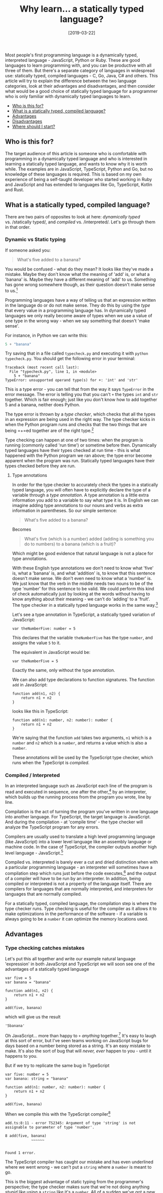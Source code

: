 #+TITLE: Why learn... a statically typed language?

#+DATE: [2019-03-22]

Most people's first programming language is a dynamically typed,
interpreted language - JavaScript, Python or Ruby. These are good
languages to learn programming with, and you can be productive with all
three of them. But there's a separate category of languages in
widespread use: statically typed, compiled languages - C, Go, Java, C#
and others. This article will try to explain the difference between the
two language categories, look at their advantages and disadvantages, and
then consider what would be a good choice of statically typed language
for a programmer who is only familiar with dynamically typed languages
to learn.

- [[#who-is-this-for][Who is this for?]]
- [[#what-is-a-statically-typed-compiled-language][What is a statically
  typed, compiled language?]]
- [[#advantages][Advantages]]
- [[#disadvantages][Disadvantages]]
- [[#where-should-i-start][Where should I start?]]

** Who is this for?
   :PROPERTIES:
   :CUSTOM_ID: who-is-this-for
   :END:

The target audience of this article is someone who is comfortable with
programming in a dynamically typed language and who is interested in
learning a statically typed language, and wants to know why it is worth
while. The examples are in JavaScript, TypeScript, Python and Go, but no
knowledge of these languages is required. This is based on my own
experience of being a self-taught developer who started working in Ruby
and JavaScript and has extended to languages like Go, TypeScript, Kotlin
and Rust.

** What is a statically typed, compiled language?
   :PROPERTIES:
   :CUSTOM_ID: what-is-a-statically-typed-compiled-language
   :END:

There are two pairs of opposites to look at here: /dynamically typed/
vs. /statically typed/, and /compiled/ vs. /interpreted/. Let's go
through them in that order.

*** Dynamic vs Static typing
    :PROPERTIES:
    :CUSTOM_ID: dynamic-vs-static-typing
    :END:

If someone asked you:

#+BEGIN_QUOTE
  What's five added to a banana?
#+END_QUOTE

You would be confused - what do they mean? It looks like they've made a
mistake. Maybe they don't know what the meaning of 'add' is, or what a
'banana' is. Maybe they have a different meaning of 'add' to us.
Something has gone wrong somewhere though, as their question doesn't
make sense to us.[fn:1]

Programming languages have a way of telling us that an expression
written in the language do or do not make sense. They do this by using
the /type/ that every value in a programming language has. In
dynamically typed languages we only really become aware of types when we
use a value of one type in the wrong way - when we say something that
doesn't 'make sense'.

For instance, in Python we can write this:

#+BEGIN_SRC python
  5 + "banana"
#+END_SRC

Try saving that in a file called =typecheck.py= and executing it with
=python typecheck.py=. You should get the following error in your
terminal:

#+BEGIN_EXAMPLE
  Traceback (most recent call last):
    File "typecheck.py", line 1, in <module>
      5 + "banana"
  TypeError: unsupported operand type(s) for +: 'int' and 'str'
#+END_EXAMPLE

This is a type error - you can tell that from the way it says
=TypeError= in the error message. The error is telling you that you
can't =+= the types =int= and =str= together. Which is fair enough; just
like you don't know how to add together 5 and a banana, neither does
Python.

The type error is thrown by a /type checker/, which checks that all the
types in an expression are being used in the right way. The type checker
kicks in when the Python program runs and checks that the two things
that are being =+=ed together are of the right type.[fn:2]

Type checking can happen at one of two times: when the program is
running (commonly called 'run time') or sometime before then.
Dynamically typed languages have their types checked at run time - this
is what happened with the Python program we ran above; the type error
become apparent when the program was run. Statically typed languages
have their types checked before they are run.

**** Type annotations
     :PROPERTIES:
     :CUSTOM_ID: type-annotations
     :END:

In order for the type checker to accurately check the types in a
statically typed language, you will often have to explicitly declare the
type of a variable through a /type annotation/. A type annotation is a
little extra information you add to a variable to say what type it is.
In English we can imagine adding type annotations to our nouns and verbs
as extra information in parentheses. So our simple sentence:

#+BEGIN_QUOTE
  What's five added to a banana?
#+END_QUOTE

Becomes

#+BEGIN_QUOTE
  What's five (which is a number) added (adding is something you do to
  numbers) to a banana (which is a fruit)?
#+END_QUOTE

Which might be good evidence that natural language is not a place for
type annotations.

With these English type annotations we don't need to know what 'five'
is, what a 'banana' is, and what 'addition' is, to know that this
sentence doesn't make sense. We don't even need to know what a 'number'
is. We just know that the verb in the middle needs two nouns to be of
the type 'number' for this sentence to be valid. We could perform this
kind of check automatically just by looking at the words without having
to know anything about their meaning - we can't do 'adding' to a
'fruit'. The type checker in a statically typed language works in the
same way.[fn:3]

Let's see a type annotation in TypeScript, a statically typed variation
of JavaScript:

#+BEGIN_EXAMPLE
  var theNumberFive: number = 5
#+END_EXAMPLE

This declares that the variable =theNumberFive= has the type =number=,
and assigns the value =5= to it.

The equivalent in JavaScript would be:

#+BEGIN_EXAMPLE
  var theNumberFive = 5
#+END_EXAMPLE

Exactly the same, only without the type annotation.

We can also add type declarations to function signatures. The function
=add= in JavaScript:

#+BEGIN_EXAMPLE
  function add(n1, n2) {
      return n1 + n2
  }
#+END_EXAMPLE

looks like this in TypeScript:

#+BEGIN_EXAMPLE
  function add(n1: number, n2: number): number {
      return n1 + n2
  }
#+END_EXAMPLE

We're saying that the function =add= takes two arguments, =n1= which is
a =number= and =n2= which is a =number=, and returns a value which is
also a =number=.

These annotations will be used by the TypeScript type checker, which
runs when the TypeScript is /compiled/.

*** Compiled / Interpreted
    :PROPERTIES:
    :CUSTOM_ID: compiled-interpreted
    :END:

In an interpreted language such as JavaScript each line of the program
is read and executed in sequence, one after the other,[fn:4] by an
interpreter, which builds up the running process from the program you
wrote, line by line.

Compilation is the act of turning the program you've written in one
language into another language. For TypeScript, the target language is
JavaScript. And during the compilation - at 'compile time' - the type
checker will analyze the TypeScript program for any errors.

Compilers are usually used to translate a high level programming
language (like JavaScript) into a lower level language like an assembly
language or machine code. In the case of TypeScript, the compiler
outputs another high level language - JavaScript.[fn:5]

Compiled vs. interpreted is barely ever a cut and dried distinction when
with a particular programming language - an interpreter will sometimes
have a compilation step which runs just before the code executes,[fn:6]
and the output of a compiler will have to be run by an interpreter. In
addition, being compiled or interpreted is not a property of the
language itself. There are compilers for languages that are normally
interpreted, and interpreters for languages that are normally compiled.

For a statically typed, compiled language, the compilation step is where
the type checker runs. Type checking is useful for the compiler as it
allows it to make optimizations in the performance of the software - if
a variable is always going to be a =number= it can optimize the memory
locations used.

** Advantages
   :PROPERTIES:
   :CUSTOM_ID: advantages
   :END:

*** Type checking catches mistakes
    :PROPERTIES:
    :CUSTOM_ID: type-checking-catches-mistakes
    :END:

Let's put this all together and write our example natural language
'expression' in both JavaScript and TypeScript we will soon see one of
the advantages of a statically typed language

#+BEGIN_EXAMPLE
  var five = 5
  var banana = "banana"

  function add(n1, n2) {
      return n1 + n2
  }

  add(five, banana)
#+END_EXAMPLE

which will give us the result

#+BEGIN_EXAMPLE
  '5banana'
#+END_EXAMPLE

Oh JavaScript... more than happy to =+= /anything/ together.[fn:7] It's
easy to laugh at this sort of error, but I've seen teams working on
JavaScript bugs for days based on a number being stored as a string.
It's an easy mistake to make. It's also the sort of bug that will
/never, ever/ happen to you - until it happens to you.

But if we try to replicate the same bug in TypeScript

#+BEGIN_EXAMPLE
  var five: number = 5
  var banana: string = "banana"

  function add(n1: number, n2: number): number {
      return n1 + n2
  }

  add(five, banana)
#+END_EXAMPLE

When we compile this with the TypeScript compiler[fn:8]

#+BEGIN_EXAMPLE
  add.ts:8:11 - error TS2345: Argument of type 'string' is not assignable to parameter of type 'number'.

  8 add(five, banana)
              ~~~~~~


  Found 1 error.
#+END_EXAMPLE

The TypeScript compiler has caught our mistake and has even underlined
where we went wrong - we can't put a =string= where a =number= is meant
to go.

This is the biggest advantage of static typing from the programmer's
perspective; the type checker makes sure that we're not doing anything
/stupid/ like using a =string= like it's a =number=. All of a sudden
we've got a new level of certainty about how the program we've written
will work - without even running it.

*** Editor integration
    :PROPERTIES:
    :CUSTOM_ID: editor-integration
    :END:

But the fun of type checking doesn't end with compilation - far from it.
Because a type checker can run even before you compile your program it
can integrate with your text editor, to giving you information about
your program as you're writing it. Because the type annotations declare
what the type of a variable is, the editor can now tell you useful
things like which methods are available to use on it.[fn:9]

*** Compiled code runs faster
    :PROPERTIES:
    :CUSTOM_ID: compiled-code-runs-faster
    :END:

Compilation doesn't just translate one language into another; the
compiler also looks at your program and tries to work out ways to make
it run faster or more efficiently. Recursive function calls get turned
into simple loops, for instance.

** Disadvantages
   :PROPERTIES:
   :CUSTOM_ID: disadvantages
   :END:

This all sounds good - but what are the downsides of using a statically
typed, compiled language?

*** Compilation takes time
    :PROPERTIES:
    :CUSTOM_ID: compilation-takes-time
    :END:

Compilation of a program can take a long time. Less time these days with
fast computers and good compilers, but still something like two or three
minutes in the worst cases I've experienced. If your workflow is reliant
on fast, tight feedback loops then you might start to find a compiler
annoying you as your program increases in size.

*** Types need more syntax
    :PROPERTIES:
    :CUSTOM_ID: types-need-more-syntax
    :END:

If you're used to a dynamically typed language, the verbosity of a
statically typed language can be off-putting. Having to declare the
types of every variable and function parameter can become wearing on the
eyes. A modern language will try to take away the strain of this by
inferring the type of variables where it can, but older statically typed
languages like Java, C#, C++ and C can look verbose.

*** The world isn't typed
    :PROPERTIES:
    :CUSTOM_ID: the-world-isnt-typed
    :END:

The verbosity of a statically typed language is made clear at the
boundaries of a program - where it interacts with 'the world'. A number
of extra steps are required to wrangle the data coming into your system.
This becomes apparent when parsing JSON - to get the full benefit of
types in your system you'll have to take the general =JSON= type and
turn it into one of your types, which can be pretty arduous. A dynamic
language makes this a lot easier (although more open to type errors as
seen above).

*** No REPL based development
    :PROPERTIES:
    :CUSTOM_ID: no-repl-based-development
    :END:

Most compiled languages do not have support for a
Read-Evaluate-Print-Loop,[fn:10] and do not lend themselves to the sort
of interactive development seen in languages such as Clojure. If you
work in this way you'll miss it - if you don't it won't make a bit of
difference to you.

** Where should I start?
   :PROPERTIES:
   :CUSTOM_ID: where-should-i-start
   :END:

So what's a good statically typed, compiled language to start with?

If I had a lot of experience with JavaScript then there might be a good
argument to try TypeScript, but I find that languages that compile to
JavaScript introduce a layer of overhead and tooling that can stop you
focusing on the language.

I would advise steering away from Java as there's a lot of unnecessary
cruft and complication in the language, some of which is a hangover from
C. For instance, compare

#+BEGIN_SRC java
  User user = new User()
#+END_SRC

in Java, which always makes me feel like I've written the word =user= at
least two too many times, to this in Go

#+BEGIN_EXAMPLE
  user := NewUser()
#+END_EXAMPLE

If you /did/ want to look at a statically typed language built on the
JVM, Kotlin is a good choice.

The best choice in my opinion is the [[https://golang.org/][Go
programming language]]. It has a simple type system (there are no
generic types to worry about), the language's syntax is small and easy
to learn, the tooling and documentation are best in class, and it's
increasingly popular. Take a look at the [[https://gobyexample.com/][Go
By Example]] or [[https://github.com/quii/learn-go-with-tests][Learn Go
With Tests]].

** What do you think?
   :PROPERTIES:
   :CUSTOM_ID: what-do-you-think
   :END:

Do you have any experience of transitioning from dynamically typed
languages to statically typed languages. Or vice versa? What were the
hardest parts? What advice would you offer? Which language(s) do you
think make the best introduction to static typing?

[fn:1] We could say that the sentence is syntactically correct, but is
       semantically nonsense.

[fn:2] Try and imagine what would happen if there were /no types/ in a
       language. All you would have is bits floating around in memory.
       How would you know where the 'number' started? Or ended? Or which
       bits of the memory were the program? This is why all programming
       languages are typed - programming would be impossible without
       them.

[fn:3] Although often the type checker /does/ know the types of the
       values it's looking at - it will know that =1= is a number. This
       is how type inference works, helping statically typed languages
       become a lot less verbose. For instance in Go we can just say
       =x := 1= and the type checker will be able to infer the type of
       =x= to be a number.

[fn:4] There are some subtleties to this - often a language interpreter
       will compile parts of the code on the fly, and compiled languages
       can have sections of code whose types can only be worked out
       after compilation when we run the program (at 'run time').

[fn:5] This is sometimes called /transpilation/.

[fn:6] This is called a 'just in time' compiler for obvious reasons.

[fn:7] If you've not watched Gary Bernhardt's
       [[https://www.destroyallsoftware.com/talks/wat][JavaScriptWAT]]
       video, now would be a good time.

[fn:8] If you're interested in seeing this for yourself, you will need a
       NodeJS environment on your computer. Then you will need to
       install the TypeScript compiler from NPM by running
       =npm install -g typescript=. To compile a TypeScript file,
       i.e. one called =add.ts=, run =tsc add.ts=. The compiled
       JavaScript output will be in a file called =add.js= if there are
       no compilation errors.

[fn:9] This sort of assistance /is/ available in dynamically typed
       languages, but not to the same degree.

[fn:10] There is, of course, some nuance to this. For instance languages
        that run, on the Java Virtual Machine (JVM) /can/ support a REPL
        by sending the compiled Java Byte Code emitted from the REPL
        directly to a running instance of the JVM.

